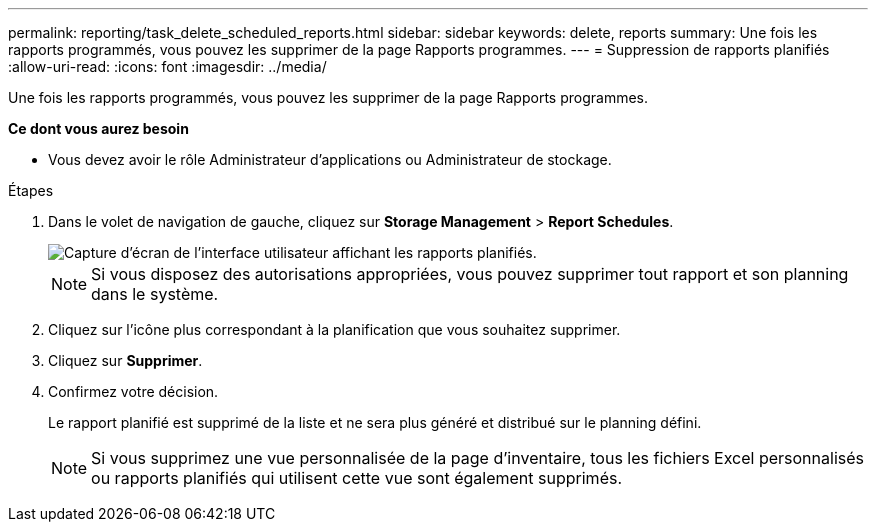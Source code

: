 ---
permalink: reporting/task_delete_scheduled_reports.html 
sidebar: sidebar 
keywords: delete, reports 
summary: Une fois les rapports programmés, vous pouvez les supprimer de la page Rapports programmes. 
---
= Suppression de rapports planifiés
:allow-uri-read: 
:icons: font
:imagesdir: ../media/


[role="lead"]
Une fois les rapports programmés, vous pouvez les supprimer de la page Rapports programmes.

*Ce dont vous aurez besoin*

* Vous devez avoir le rôle Administrateur d'applications ou Administrateur de stockage.


.Étapes
. Dans le volet de navigation de gauche, cliquez sur *Storage Management* > *Report Schedules*.
+
image::../media/scheduled_reports_2.gif[Capture d'écran de l'interface utilisateur affichant les rapports planifiés.]

+
[NOTE]
====
Si vous disposez des autorisations appropriées, vous pouvez supprimer tout rapport et son planning dans le système.

====
. Cliquez sur l'icône plus image:../media/more_icon.gif[""]correspondant à la planification que vous souhaitez supprimer.
. Cliquez sur *Supprimer*.
. Confirmez votre décision.
+
Le rapport planifié est supprimé de la liste et ne sera plus généré et distribué sur le planning défini.

+
[NOTE]
====
Si vous supprimez une vue personnalisée de la page d'inventaire, tous les fichiers Excel personnalisés ou rapports planifiés qui utilisent cette vue sont également supprimés.

====

